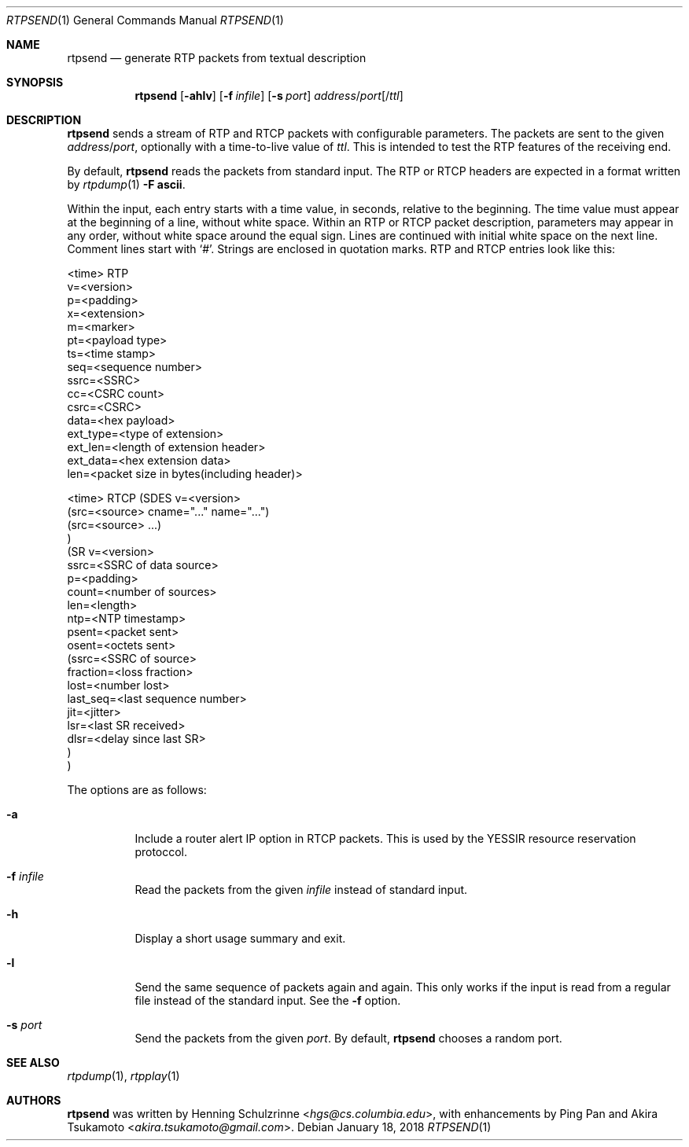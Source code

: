 .\" (c) 1998-2018 by Columbia University; all rights reserved
.\" (c) 2018 Jan Stary <hans@stare.cz>
.\"
.\" Redistribution and use in source and binary forms, with or without
.\" modification, are permitted provided that the following conditions
.\" are met:
.\" 1. Redistributions of source code must retain the above copyright
.\"    notice, this list of conditions and the following disclaimer.
.\" 2. Redistributions in binary form must reproduce the above copyright
.\"    notice, this list of conditions and the following disclaimer in the
.\"    documentation and/or other materials provided with the distribution.
.\" 3. Neither the name of the University nor the names of its contributors
.\"    may be used to endorse or promote products derived from this software
.\"    without specific prior written permission.
.\"
.\" THIS SOFTWARE IS PROVIDED BY THE REGENTS AND CONTRIBUTORS ``AS IS'' AND
.\" ANY EXPRESS OR IMPLIED WARRANTIES, INCLUDING, BUT NOT LIMITED TO, THE
.\" IMPLIED WARRANTIES OF MERCHANTABILITY AND FITNESS FOR A PARTICULAR PURPOSE
.\" ARE DISCLAIMED.  IN NO EVENT SHALL THE REGENTS OR CONTRIBUTORS BE LIABLE
.\" FOR ANY DIRECT, INDIRECT, INCIDENTAL, SPECIAL, EXEMPLARY, OR CONSEQUENTIAL
.\" DAMAGES (INCLUDING, BUT NOT LIMITED TO, PROCUREMENT OF SUBSTITUTE GOODS
.\" OR SERVICES; LOSS OF USE, DATA, OR PROFITS; OR BUSINESS INTERRUPTION)
.\" HOWEVER CAUSED AND ON ANY THEORY OF LIABILITY, WHETHER IN CONTRACT, STRICT
.\" LIABILITY, OR TORT (INCLUDING NEGLIGENCE OR OTHERWISE) ARISING IN ANY WAY
.\" OUT OF THE USE OF THIS SOFTWARE, EVEN IF ADVISED OF THE POSSIBILITY OF
.\" SUCH DAMAGE.
.Dd January 18, 2018
.Dt RTPSEND 1
.Os
.Sh NAME
.Nm rtpsend
.Nd generate RTP packets from textual description
.Sh SYNOPSIS
.Nm
.Op Fl ahlv
.Op Fl f Ar infile
.Op Fl s Ar port
.Ar address Ns / Ns Ar port Ns Op / Ns Ar ttl
.Sh DESCRIPTION
.Nm
sends a stream of RTP and RTCP packets with configurable parameters.
The packets are sent to the given
.Ar address Ns / Ns Ar port ,
optionally with a time-to-live value of
.Ar ttl .
This is intended to test the RTP features of the receiving end.
.Pp
By default,
.Nm
reads the packets from standard input.
The RTP or RTCP headers are expected in a format written by
.Xr rtpdump 1
.Fl F Cm ascii .
.Pp
Within the input, each entry starts with a time value, in seconds,
relative to the beginning.
The time value must appear at the beginning of a line, without white space.
Within an RTP or RTCP packet description, parameters may appear in any order,
without white space around the equal sign.
Lines are continued with initial white space on the next line.
Comment lines start with
.Sq # .
Strings are enclosed in quotation marks.
RTP and RTCP entries look like this:
.Bd -literal
<time> RTP
   v=<version>
   p=<padding>
   x=<extension>
   m=<marker>
   pt=<payload type>
   ts=<time stamp>
   seq=<sequence number>
   ssrc=<SSRC>
   cc=<CSRC count>
   csrc=<CSRC>
   data=<hex payload>
   ext_type=<type of extension>
   ext_len=<length of extension header>
   ext_data=<hex extension data>
   len=<packet size in bytes(including header)>

<time> RTCP (SDES v=<version>
              (src=<source> cname="..." name="...")
              (src=<source> ...)
            )
            (SR v=<version>
              ssrc=<SSRC of data source>
              p=<padding>
              count=<number of sources>
              len=<length>
              ntp=<NTP timestamp>
              psent=<packet sent>
              osent=<octets sent>
                (ssrc=<SSRC of source>
                 fraction=<loss fraction>
                 lost=<number lost>
                 last_seq=<last sequence number>
                 jit=<jitter>
                 lsr=<last SR received>
                 dlsr=<delay since last SR>
                )
            )
.Ed
.Pp
The options are as follows:
.Bl -tag -width Ds
.It Fl a
Include a router alert IP option in RTCP packets.
This is used by the YESSIR resource reservation protoccol.
.It Fl f Ar infile
Read the packets from the given
.Ar infile
instead of standard input.
.It Fl h
Display a short usage summary and exit.
.It Fl l
Send the same sequence of packets again and again.
This only works if the input is read from a regular file
instead of the standard input.
See the
.Fl f
option.
.It Fl s Ar port
Send the packets from the given
.Ar port .
By default,
.Nm
chooses a random port.
.El
.Sh SEE ALSO
.Xr rtpdump 1 ,
.Xr rtpplay 1
.Sh AUTHORS
.An -nosplit
.Nm
was written by
.An Henning Schulzrinne Aq Mt hgs@cs.columbia.edu ,
with enhancements by
.An Ping Pan
and
.An Akira Tsukamoto Aq Mt akira.tsukamoto@gmail.com .
